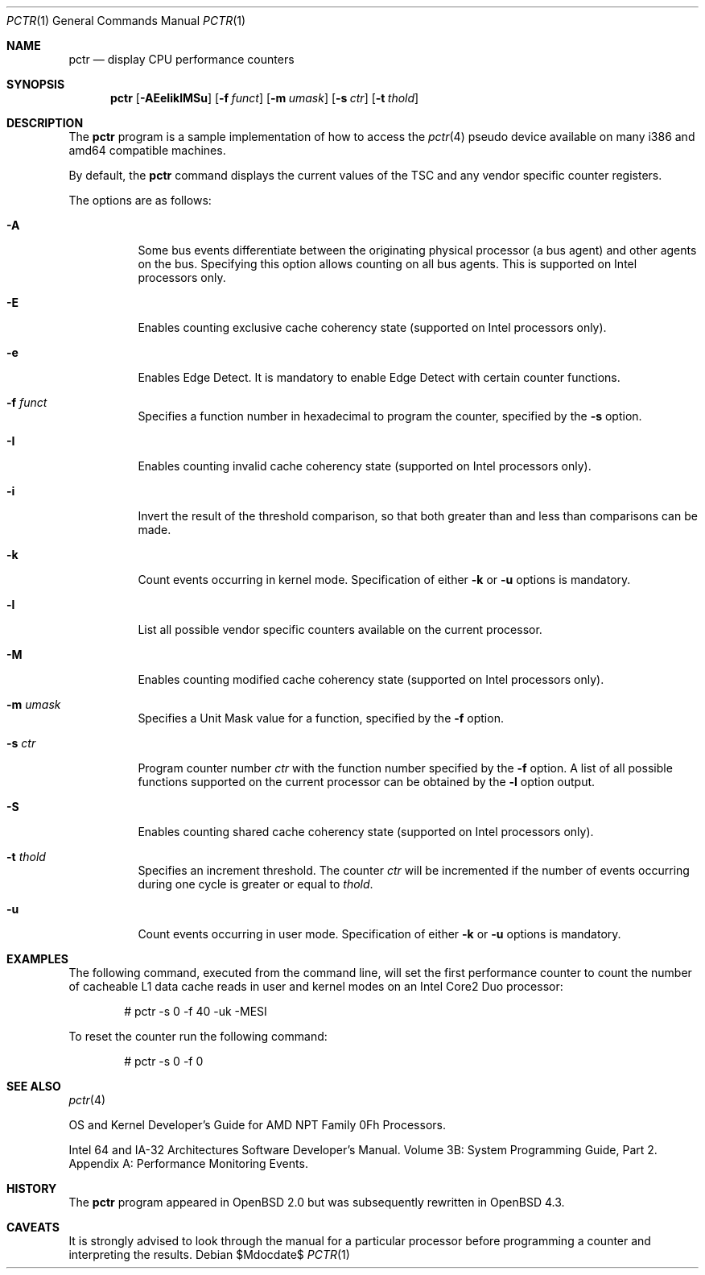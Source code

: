 .\"	$OpenBSD: pctr.1,v 1.12 2008/02/11 07:58:28 jmc Exp $
.\"
.\" Copyright (c) 2007 Mike Belopuhov, Aleksey Lomovtsev
.\"
.\" Permission to use, copy, modify, and distribute this software for any
.\" purpose with or without fee is hereby granted, provided that the above
.\" copyright notice and this permission notice appear in all copies.
.\"
.\" THE SOFTWARE IS PROVIDED "AS IS" AND THE AUTHOR DISCLAIMS ALL WARRANTIES
.\" WITH REGARD TO THIS SOFTWARE INCLUDING ALL IMPLIED WARRANTIES OF
.\" MERCHANTABILITY AND FITNESS. IN NO EVENT SHALL THE AUTHOR BE LIABLE FOR
.\" ANY SPECIAL, DIRECT, INDIRECT, OR CONSEQUENTIAL DAMAGES OR ANY DAMAGES
.\" WHATSOEVER RESULTING FROM LOSS OF USE, DATA OR PROFITS, WHETHER IN AN
.\" ACTION OF CONTRACT, NEGLIGENCE OR OTHER TORTIOUS ACTION, ARISING OUT OF
.\" OR IN CONNECTION WITH THE USE OR PERFORMANCE OF THIS SOFTWARE.
.\"
.\"
.\" Copyright (c) 1998, Jason Downs.  All rights reserved.
.\"
.\" Redistribution and use in source and binary forms, with or without
.\" modification, are permitted provided that the following conditions
.\" are met:
.\" 1. Redistributions of source code must retain the above copyright
.\"    notice, this list of conditions and the following disclaimer.
.\" 2. Redistributions in binary form must reproduce the above copyright
.\"    notice, this list of conditions and the following disclaimer in the
.\"    documentation and/or other materials provided with the distribution.
.\"
.\" THIS SOFTWARE IS PROVIDED BY THE AUTHOR(S) ``AS IS'' AND ANY EXPRESS
.\" OR IMPLIED WARRANTIES, INCLUDING, BUT NOT LIMITED TO, THE IMPLIED
.\" WARRANTIES OF MERCHANTABILITY AND FITNESS FOR A PARTICULAR PURPOSE ARE
.\" DISCLAIMED.  IN NO EVENT SHALL THE AUTHOR(S) BE LIABLE FOR ANY DIRECT,
.\" INDIRECT, INCIDENTAL, SPECIAL, EXEMPLARY, OR CONSEQUENTIAL DAMAGES
.\" (INCLUDING, BUT NOT LIMITED TO, PROCUREMENT OF SUBSTITUTE GOODS OR
.\" SERVICES; LOSS OF USE, DATA, OR PROFITS; OR BUSINESS INTERRUPTION) HOWEVER
.\" CAUSED AND ON ANY THEORY OF LIABILITY, WHETHER IN CONTRACT, STRICT
.\" LIABILITY, OR TORT (INCLUDING NEGLIGENCE OR OTHERWISE) ARISING IN ANY WAY
.\" OUT OF THE USE OF THIS SOFTWARE, EVEN IF ADVISED OF THE POSSIBILITY OF
.\" SUCH DAMAGE.
.\"
.Dd $Mdocdate$
.Dt PCTR 1
.Os
.Sh NAME
.Nm pctr
.Nd display CPU performance counters
.Sh SYNOPSIS
.Nm pctr
.Op Fl AEeIiklMSu
.Op Fl f Ar funct
.Op Fl m Ar umask
.Op Fl s Ar ctr
.Op Fl t Ar thold
.Sh DESCRIPTION
The
.Nm
program is a sample implementation of how to access the
.Xr pctr 4
pseudo device available on many i386 and amd64 compatible machines.
.Pp
By default, the
.Nm
command displays the current values of the TSC and any vendor specific
counter registers.
.Pp
The options are as follows:
.Bl -tag -width Ds
.It Fl A
Some bus events differentiate between the originating physical processor
(a bus agent) and other agents on the bus.
Specifying this option allows counting on all bus agents.
This is supported on Intel processors only.
.It Fl E
Enables counting exclusive cache coherency state (supported on Intel
processors only).
.It Fl e
Enables Edge Detect.
It is mandatory to enable Edge Detect with certain counter functions.
.It Fl f Ar funct
Specifies a function number in hexadecimal to program the counter,
specified by the
.Fl s
option.
.It Fl I
Enables counting invalid cache coherency state (supported on Intel
processors only).
.It Fl i
Invert the result of the threshold comparison, so that both greater than
and less than comparisons can be made.
.It Fl k
Count events occurring in kernel mode.
Specification of either
.Fl k
or
.Fl u
options is mandatory.
.It Fl l
List all possible vendor specific counters available on the current processor.
.It Fl M
Enables counting modified cache coherency state (supported on Intel
processors only).
.It Fl m Ar umask
Specifies a Unit Mask value for a function, specified by the
.Fl f
option.
.It Fl s Ar ctr
Program counter number
.Ar ctr
with the function number specified by the
.Fl f
option.
A list of all possible functions supported on the current processor
can be obtained by the
.Fl l
option output.
.It Fl S
Enables counting shared cache coherency state (supported on Intel
processors only).
.It Fl t Ar thold
Specifies an increment threshold.
The counter
.Ar ctr
will be incremented if the number of events occurring during one cycle is
greater or equal to
.Ar thold .
.It Fl u
Count events occurring in user mode.
Specification of either
.Fl k
or
.Fl u
options is mandatory.
.El
.Sh EXAMPLES
The following command, executed from the command line, will set the first
performance counter to count the number of cacheable L1 data cache reads
in user and kernel modes on an Intel Core2 Duo processor:
.Bd -unfilled -offset indent
# pctr -s 0 -f 40 -uk -MESI
.Ed
.Pp
To reset the counter run the following command:
.Bd -unfilled -offset indent
# pctr -s 0 -f 0
.Ed
.Sh SEE ALSO
.Xr pctr 4
.Pp
OS and Kernel Developer's Guide for AMD NPT Family 0Fh Processors.
.Pp
Intel 64 and IA-32 Architectures Software Developer's Manual.
Volume 3B: System Programming Guide, Part 2.
Appendix A: Performance Monitoring Events.
.Sh HISTORY
The
.Nm
program appeared in
.Ox 2.0
but was subsequently rewritten in
.Ox 4.3 .
.Sh CAVEATS
It is strongly advised to look through the manual for a particular processor
before programming a counter and interpreting the results.
